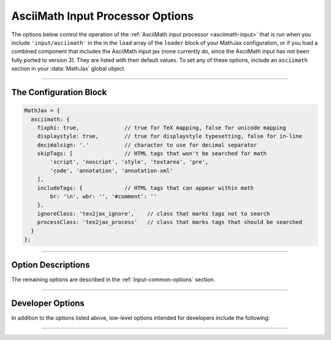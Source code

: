 .. _configure-asciimath:

#################################
AsciiMath Input Processor Options
#################################

The options below control the operation of the :ref:`AsciiMath input
processor <asciimath-input>` that is run when you include
``'input/asciimath'`` in the in the ``load`` array of the ``loader``
block of your MathJax configuration, or if you load a combined
component that includes the AsciiMath input jax (none currently do,
since the AsciiMath input has not been fully ported to version 3).
They are listed with their default values.  To set any of these
options, include an ``asciimath`` section in your :data:`MathJax` global
object.

-----

The Configuration Block
=======================

.. code-block:: javascript

    MathJax = {
      asciimath: {
        fixphi: true,              // true for TeX mapping, false for unicode mapping
        displaystyle: true,        // true for displaystyle typesetting, false for in-line
        decimalsign: '.'           // character to use for decimal separator
        skipTags: [                // HTML tags that won't be searched for math
            'script', 'noscript', 'style', 'textarea', 'pre',
            'code', 'annotation', 'annotation-xml'
        ],
        includeTags: {             // HTML tags that can appear within math
            br: '\n', wbr: '', '#comment': ''
        },
        ignoreClass: 'tex2jax_ignore',    // class that marks tags not to search
        processClass: 'tex2jax_process'   // class that marks tags that should be searched
      }
    };

-----


Option Descriptions
===================

.. _asciimath-fixphi:
.. describe:: fixphi: true

   Determines whether MathJax will switch the Unicode values for
   ``phi`` and ``varphi``. If set to ``true`` MathJax will use the TeX
   mapping, otherwise the Unicode mapping.

.. _asciimath-displaystyle:
.. describe:: displaystyle: true

   Determines whether operators like summation symbols will have their
   limits above and below the operators (true) or to their right
   (false).  The former is how they would appear in displayed
   equations that are shown on their own lines, while the latter is
   better suited to in-line equations so that they don't interfere
   with the line spacing so much.

.. _asciimath-decimalsign:
.. describe:: decimalsign: "."

   This is the character to be used for decimal points in numbers.  If
   you change this to ``','``, then you need to be careful about
   entering points or intervals.  E.g., use ``(1, 2)`` rather than
   ``(1,2)`` in that case.

The remaining options are described in the
:ref:`input-common-options` section.

-----


Developer Options
=================

In addition to the options listed above, low-level options intended
for developers include the following:

.. _asciimath-FindAsciiMath:
.. describe:: FindAsciiMath: null

   The ``FindAsciiMath`` object instance that will override the default
   one.  This allows you to create a subclass of ``FindAsciiMath`` and
   pass that to the AsciiMath input jax.  A ``null`` value means use the
   default ``FindAsciiMath`` class and make a new instance of that.


-----

.. raw:: html

   <span></span>
